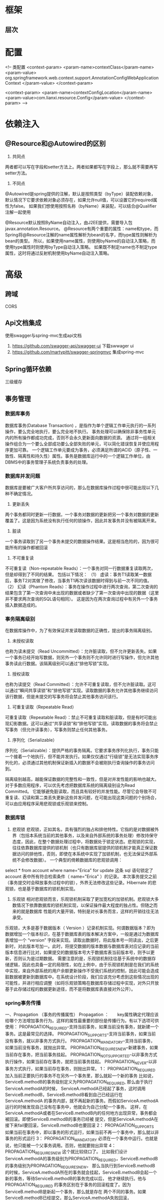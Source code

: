 * 框架
** 层次
* 配置
    <!-- 类配置
    <context-param>
        <param-name>contextClass</param-name>
        <param-value>
            org.springframework.web.context.support.AnnotationConfigWebApplicationContext
        </param-value>
    </context-param>

    <context-param>
        <param-name>contextConfigLocation</param-name>
        <param-value>com.lianxi.resource.Config</param-value>
    </context-param>
    -->
* 依赖注入
** @Resource和@Autowired的区别
   1. 共同点
   两者都可以写在字段和setter方法上。两者如果都写在字段上，那么就不需要再写setter方法。

   2. 不同点
   @Autowired是spring提供的注解，默认是按照类型（byType）装配依赖对象，默认情况下它要求依赖对象必须存在，如果允许null值，可以设置它的required属性为false。
   如果我们想使用按照名称（byName）来装配，可以结合@Qualifier注解一起使用

   @Resource默认按照ByName自动注入，由J2EE提供，需要导入包javax.annotation.Resource。
   @Resource有两个重要的属性：name和type，而Spring将@Resource注解的name属性解析为bean的名字，而type属性则解析为bean的类型。
   所以，如果使用name属性，则使用byName的自动注入策略，而使用type属性时则使用byType自动注入策略。
   如果既不制定name也不制定type属性，这时将通过反射机制使用byName自动注入策略。
* 高级
** 跨域
   CORS
** Api文档集成
   使用swagger与spring-mvc生成api文档
   1. https://github.com/swagger-api/swagger-ui 下载swwager ui
   2. https://github.com/martypitt/swagger-springmvc 集成spring-mvc
** Spring循环依赖
   三级缓存
    
** 事务管理
*** 数据库事务
    数据库事务(Database Transaction) ，是指作为单个逻辑工作单元执行的一系列操作，要么完全地执行，要么完全地不执行。 
    事务处理可以确保除非事务性单元内的所有操作都成功完成，否则不会永久更新面向数据的资源。
    通过将一组相关操作组合为一个要么全部成功要么全部失败的单元，可以简化错误恢复并使应用程序更加可靠。
    一个逻辑工作单元要成为事务，必须满足所谓的ACID（原子性、一致性、隔离性和持久性）属性。事务是数据库运行中的一个逻辑工作单位，由DBMS中的事务管理子系统负责事务的处理。
*** 数据库并发问题
    数据库是要被广大客户所共享访问的，那么在数据库操作过程中很可能出现以下几种不确定情况。
    1. 更新丢失
    两个事务都同时更新一行数据，一个事务对数据的更新把另一个事务对数据的更新覆盖了。这是因为系统没有执行任何的锁操作，因此并发事务并没有被隔离开来。
    2. 脏读
    一个事务读取到了另一个事务未提交的数据操作结果。这是相当危险的，因为很可能所有的操作都被回滚
    3. 不可重复读
    不可重复读（Non-repeatable Reads）：一个事务对同一行数据重复读取两次，但是却得到了不同的结果。
包括以下情况：
（1） 虚读：事务T1读取某一数据后，事务T2对其做了修改，当事务T1再次读该数据时得到与前一次不同的值。
（2） 幻读（Phantom Reads）：事务在操作过程中进行两次查询，第二次查询的结果包含了第一次查询中未出现的数据或者缺少了第一次查询中出现的数据（这里并不要求两次查询的SQL语句相同）。
     这是因为在两次查询过程中有另外一个事务插入数据造成的。
*** 事务隔离级别
    在数据库操作中，为了有效保证并发读取数据的正确性，提出的事务隔离级别。
1. 未授权读取
也称为读未提交（Read Uncommitted）：允许脏读取，但不允许更新丢失。如果一个事务已经开始写数据，则另外一个事务则不允许同时进行写操作，但允许其他事务读此行数据。该隔离级别可以通过“排他写锁”实现。
2. 授权读取
也称为读提交（Read Committed）：允许不可重复读取，但不允许脏读取。这可以通过“瞬间共享读锁”和“排他写锁”实现。读取数据的事务允许其他事务继续访问该行数据，但是未提交的写事务将会禁止其他事务访问该行。
3. 可重复读取（Repeatable Read）
可重复读取（Repeatable Read）：禁止不可重复读取和脏读取，但是有时可能出现幻影数据。这可以通过“共享读锁”和“排他写锁”实现。读取数据的事务将会禁止写事务（但允许读事务），写事务则禁止任何其他事务。
4. 序列化（Serializable）
序列化（Serializable）：提供严格的事务隔离。它要求事务序列化执行，事务只能一个接着一个地执行，但不能并发执行。如果仅仅通过“行级锁”是无法实现事务序列化的，必须通过其他机制保证新插入的数据不会被刚执行查询操作的事务访问到。

隔离级别越高，越能保证数据的完整性和一致性，但是对并发性能的影响也越大。对于多数应用程序，可以优先考虑把数据库系统的隔离级别设为Read Committed。
它能够避免脏读取，而且具有较好的并发性能。尽管它会导致不可重复读、幻读和第二类丢失更新这些并发问题，在可能出现这类问题的个别场合，可以由应用程序采用悲观锁或乐观锁来控制。
*** 数据库锁
    1. 悲观锁
       悲观锁，正如其名，具有强烈的独占和排他特性。它指的是对数据被外界（包括本系统当前的其他事务，以及来自外部系统的事务处理）修改持保守态度，因此，在整个数据处理过程中，将数据处于锁定状态。悲观锁的实现，往往依靠数据库提供的锁机制（也只有数据库层提供的锁机制才能真正保证数据访问的排他性，否则，即使在本系统中实现了加锁机制，也无法保证外部系统不会修改数据）。
       一个典型的倚赖数据库的悲观锁调用：
select * from account where name="Erica" for update
这条 sql 语句锁定了 account 表中所有符合检索条件（ name="Erica" ）的记录。 本次事务提交之前（事务提交时会释放事务过程中的锁），外界无法修改这些记录。Hibernate 的悲观锁，也是基于数据库的锁机制实现。
    2. 乐观锁
       相对悲观锁而言，乐观锁机制采取了更加宽松的加锁机制。悲观锁大多数情况下依靠数据库的锁机制实现，以保证操作最大程度的独占性。但随之而来的就是数据库 性能的大量开销，特别是对长事务而言，这样的开销往往无法承受。
乐观锁，大多是基于数据版本（ Version ）记录机制实现。何谓数据版本？即为数据增加一个版本标识，在基于数据库表的版本解决方案中，一般是通过为数据库表增加一个 “version” 字段来实现。读取出数据时，将此版本号一同读出，之后更新时，对此版本号加一。此时，将提交数据的版本数据与数据库表对应记录的当前版本信息进行比对，如果提交的数据版本号大于数据库表当前版本号，则予以更新，否则认为是过期数据。
       需要注意的是，乐观锁机制往往基于系统中的数据存储逻辑，因此也具备一定的局限性，如在上例中，由于乐观锁机制是在我们的系统中实现，来自外部系统的用户余额更新操作不受我们系统的控制，因此可能会造成脏数据被更新到数据库中。在系统设计阶段，我们应该充分考虑到这些情况出现的可能性，并进行相应调整（如将乐观锁策略在数据库存储过程中实现，对外只开放基于此存储过程的数据更新途径，而不是将数据库表直接对外公开）。
*** spring事务传播
一、Propagation （事务的传播属性）
Propagation ：　　key属性确定代理应该给哪个方法增加事务行为。这样的属性最重要的部份是传播行为。有以下选项可供使用：
PROPAGATION_REQUIRED--支持当前事务，如果当前没有事务，就新建一个事务。这是最常见的选择。
PROPAGATION_SUPPORTS--支持当前事务，如果当前没有事务，就以非事务方式执行。
PROPAGATION_MANDATORY--支持当前事务，如果当前没有事务，就抛出异常。
PROPAGATION_REQUIRES_NEW--新建事务，如果当前存在事务，把当前事务挂起。
PROPAGATION_NOT_SUPPORTED--以非事务方式执行操作，如果当前存在事务，就把当前事务挂起。
PROPAGATION_NEVER--以非事务方式执行，如果当前存在事务，则抛出异常。
1： PROPAGATION_REQUIRED
加入当前正要执行的事务不在另外一个事务里，那么就起一个新的事务
比如说，ServiceB.methodB的事务级别定义为PROPAGATION_REQUIRED, 那么由于执行ServiceA.methodA的时候，
ServiceA.methodA已经起了事务，这时调用ServiceB.methodB，ServiceB.methodB看到自己已经运行在ServiceA.methodA
的事务内部，就不再起新的事务。而假如ServiceA.methodA运行的时候发现自己没有在事务中，他就会为自己分配一个事务。
这样，在ServiceA.methodA或者在ServiceB.methodB内的任何地方出现异常，事务都会被回滚。即使ServiceB.methodB的事务已经被
提交，但是ServiceA.methodA在接下来fail要回滚，ServiceB.methodB也要回滚
2： PROPAGATION_SUPPORTS
如果当前在事务中，即以事务的形式运行，如果当前不再一个事务中，那么就以非事务的形式运行
3： PROPAGATION_MANDATORY
必须在一个事务中运行。也就是说，他只能被一个父事务调用。否则，他就要抛出异常
4： PROPAGATION_REQUIRES_NEW
这个就比较绕口了。  比如我们设计ServiceA.methodA的事务级别为PROPAGATION_REQUIRED，ServiceB.methodB的事务级别为PROPAGATION_REQUIRES_NEW，
那么当执行到ServiceB.methodB的时候，ServiceA.methodA所在的事务就会挂起，ServiceB.methodB会起一个新的事务，等待ServiceB.methodB的事务完成以后，
他才继续执行。他与PROPAGATION_REQUIRED 的事务区别在于事务的回滚程度了。因为ServiceB.methodB是新起一个事务，那么就是存在
两个不同的事务。如果ServiceB.methodB已经提交，那么ServiceA.methodA失败回滚，ServiceB.methodB是不会回滚的。如果ServiceB.methodB失败回滚，
如果他抛出的异常被ServiceA.methodA捕获，ServiceA.methodA事务仍然可能提交。
5： PROPAGATION_NOT_SUPPORTED
当前不支持事务。比如ServiceA.methodA的事务级别是PROPAGATION_REQUIRED ，而ServiceB.methodB的事务级别是PROPAGATION_NOT_SUPPORTED ，
那么当执行到ServiceB.methodB时，ServiceA.methodA的事务挂起，而他以非事务的状态运行完，再继续ServiceA.methodA的事务。
6. PROPAGATION_NEVER
不能在事务中运行。假设ServiceA.methodA的事务级别是PROPAGATION_REQUIRED，  而ServiceB.methodB的事务级别是PROPAGATION_NEVER ，
那么ServiceB.methodB就要抛出异常了。
7. PROPAGATION_NESTED
理解Nested的关键是savepoint。他与PROPAGATION_REQUIRES_NEW的区别是，PROPAGATION_REQUIRES_NEW另起一个事务，将会与他的父事务相互独立，
而Nested的事务和他的父事务是相依的，他的提交是要等和他的父事务一块提交的。也就是说，如果父事务最后回滚，他也要回滚的。
而Nested事务的好处是他有一个savepoint。

* 精通
** Spring的理解
1. 团队开发范式
2. 一种最佳实践
3. 灵活面向扩展的架构风格

** bean的生命周期

